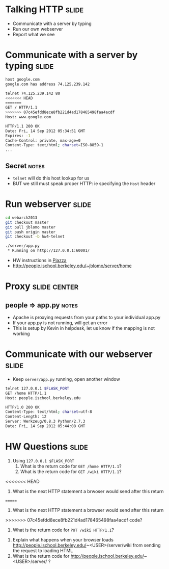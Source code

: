 * Talking HTTP :slide:
  + Communicate with a server by typing
  + Run our own webserver
  + Report what we see

* Communicate with a server by typing :slide:
#+begin_src bash
host google.com
google.com has address 74.125.239.142

telnet 74.125.239.142 80
<<<<<<< HEAD
=======
GET / HTTP/1.1
>>>>>>> 07c45efdd8ece8fb221d4ad178465498faa4acdf
Host: www.google.com

HTTP/1.1 200 OK
Date: Fri, 14 Sep 2012 05:34:51 GMT
Expires: -1
Cache-Control: private, max-age=0
Content-Type: text/html; charset=ISO-8859-1
...
#+end_src
** Secret :notes:
   + =telnet= will do this host lookup for us
   + BUT we still must speak proper HTTP: ie specifying the =Host= header

* Run webserver :slide:
#+begin_src bash
cd webarch2013
git checkout master
git pull jblomo master
git push origin master
git checkout -b hw4-telnet

./server/app.py
 * Running on http://127.0.0.1:60001/
#+end_src
 + HW instructions in [[https://piazza.com/class/hkxejwsmf0z2fe?cid=23][Piazza]]
 + http://people.ischool.berkeley.edu/~jblomo/server/home

* Proxy :slide:center:
  [[file:img/ischool-proxy.png]]
** people => app.py :notes:
   + Apache is proxying requests from your paths to your individual app.py
   + If your app.py is not running, will get an error
   + This is setup by Kevin in helpdesk, let us know if the mapping is not
     working

* Communicate with our webserver :slide:
  + Keep =server/app.py= running, open another window
#+begin_src bash
telnet 127.0.0.1 $FLASK_PORT
GET /home HTTP/1.1
Host: people.ischool.berkeley.edu

HTTP/1.0 200 OK
Content-Type: text/html; charset=utf-8
Content-Length: 12
Server: Werkzeug/0.8.3 Python/2.7.3
Date: Fri, 14 Sep 2012 05:44:08 GMT
#+end_src

* HW Questions :slide:
  1. Using =127.0.0.1 $FLASK_PORT=
    1. What is the return code for =GET /home HTTP/1.1=?
    1. What is the return code for =GET /wiki HTTP/1.1=?
<<<<<<< HEAD
      1. What is the next HTTP statement a brwoser would send after this return
=======
      1. What is the next HTTP statement a browser would send after this return
>>>>>>> 07c45efdd8ece8fb221d4ad178465498faa4acdf
        code?
    1. What is the return code for =PUT /wiki HTTP/1.1=?
  1. Explain what happens when your browser loads http://people.ischool.berkeley.edu/~<USER>/server/wiki from sending the request to loading HTML
  1. What is the return code for http://people.ischool.berkeley.edu/~<USER>/server/ ?


#+STYLE: <link rel="stylesheet" type="text/css" href="production/common.css" />
#+STYLE: <link rel="stylesheet" type="text/css" href="production/screen.css" media="screen" />
#+STYLE: <link rel="stylesheet" type="text/css" href="production/projection.css" media="projection" />
#+STYLE: <link rel="stylesheet" type="text/css" href="production/color-blue.css" media="projection" />
#+STYLE: <link rel="stylesheet" type="text/css" href="production/presenter.css" media="presenter" />
#+STYLE: <link href='http://fonts.googleapis.com/css?family=Lobster+Two:700|Yanone+Kaffeesatz:700|Open+Sans' rel='stylesheet' type='text/css'>

#+BEGIN_HTML
<script type="text/javascript" src="production/org-html-slideshow.js"></script>
#+END_HTML

# Local Variables:
# org-export-html-style-include-default: nil
# org-export-html-style-include-scripts: nil
# buffer-file-coding-system: utf-8-unix
# End:
